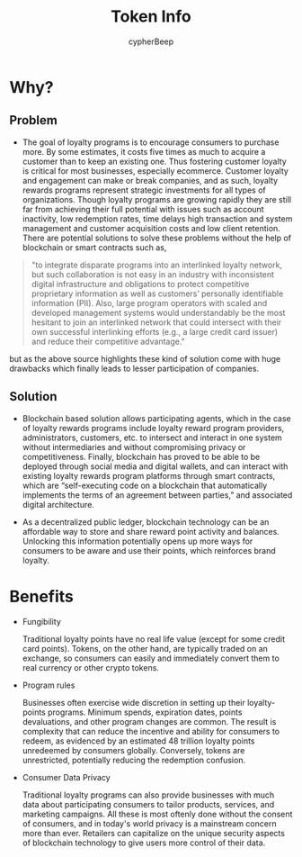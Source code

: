 #+TITLE: Token Info
#+AUTHOR: cypherBeep
#+STARTUP: overview
#+OPTIONS: toc:nil

* Why?
** Problem
- The goal of loyalty programs is to encourage consumers to purchase more. By some estimates, it costs five times as much to acquire a customer than to keep an existing one. Thus fostering customer loyalty is critical for most businesses, especially ecommerce. Customer loyalty and engagement can make or break companies, and as such, loyalty rewards programs represent strategic investments for all types of organizations. Though loyalty programs are growing rapidly they are still far from achieving their full potential with issues such as account inactivity, low redemption rates, time delays high transaction and system management and customer acquisition costs and low client retention. There are potential solutions to solve these problems without the help of blockchain or smart contracts such as,


     #+BEGIN_QUOTE
  "to integrate disparate programs into an interlinked loyalty network, but such collaboration is not easy in an industry with inconsistent digital infrastructure and obligations to protect competitive proprietary information as well as customers’ personally identifiable information (PII). Also, large program operators with scaled and developed management systems would understandably be the most hesitant to join an interlinked network that could intersect with their own successful interlinking efforts (e.g., a large credit card issuer) and reduce their competitive advantage."
    #+END_QUOTE


  but as the above source highlights these kind of solution come with huge drawbacks which finally leads to lesser participation of companies.

** Solution
- Blockchain based solution allows participating agents, which in the case of loyalty rewards programs include loyalty reward program providers, administrators, customers, etc. to intersect and interact in one system without intermediaries and without compromising privacy or competitiveness. Finally, blockchain has proved to be able to be deployed through social media and digital wallets, and can interact with existing loyalty rewards program platforms through smart contracts, which are “self-executing code on a blockchain that automatically implements the terms of an agreement between parties,” and associated digital architecture.

- As a decentralized public ledger, blockchain technology can be an affordable way to store and share reward point activity and balances. Unlocking this information potentially opens up more ways for consumers to be aware and use their points, which reinforces brand loyalty.


 [[./img/alice.jpg]]


* Benefits

- Fungibility

  Traditional loyalty points have no real life value (except for some credit card points). Tokens, on the other hand, are typically traded on an exchange, so consumers can easily and immediately convert them to real currency or other crypto tokens.

- Program rules

   Businesses often exercise wide discretion in setting up their loyalty-points programs. Minimum spends, expiration dates, points devaluations, and other program changes are common. The result is complexity that can reduce the incentive and ability for consumers to redeem, as evidenced by an estimated 48 trillion loyalty points unredeemed by consumers globally. Conversely, tokens are unrestricted, potentially reducing the redemption confusion.

- Consumer Data Privacy

  Traditional loyalty programs can also provide businesses with much data about participating consumers to tailor products, services, and marketing campaigns. All these is most oftenly done without the consent of consumers, and in today's world privacy is a mainstream concern more than ever. Retailers can capitalize on the unique security aspects of blockchain technology to give users more control of their data.
